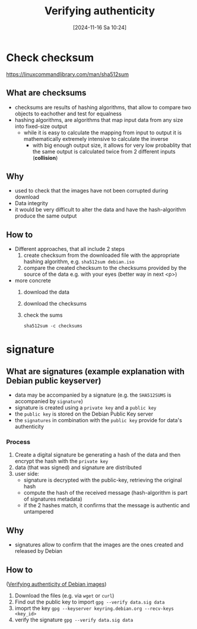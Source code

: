 :PROPERTIES:
:ID:       08fa09d2-0013-47d1-8ff6-092fb08941df
:END:
#+title: Verifying authenticity
#+date: [2024-11-16 Sa 10:24]
#+startup: overview

* Check checksum
https://linuxcommandlibrary.com/man/sha512sum
** What are checksums
- checksums are results of hashing algorithms, that allow to compare two objects to eachother and test for equalness
- hashing algorithms, are algorithms that map input data from any size into fixed-size output
  - while it is easy to calculate the mapping from input to output it is mathematically extremely intensive to calculate the inverse
    - with big enough output size, it allows for very low probablity that the same output is calculated twice from 2 different inputs (*collision*)
** Why
- used to check that the images have not been corrupted during download
- Data integrity
- it would be very difficult to alter the data and have the hash-algorithm produce the same output
** How to
- Different approaches, that all include 2 steps
  1. create checksum from the downloaded file with the appropriate hashing algorithm, e.g. ~sha512sum debian.iso~
  2. compare the created checksum to the checksums provided by the source of the data e.g. with your eyes (better way in next <p>)
- more concrete
  1. download the data
  2. download the checksums
  3. check the sums
       #+begin_src shell
  sha512sum -c checksums
       #+end_src

* signature
** What are signatures (example explanation with Debian public keyserver)
- data may be accompanied by a signature (e.g. the ~SHA512SUMS~ is accompanied by ~signature~)
- signature is created using a ~private key~ and a ~public key~
- the ~public key~ is stored on the Debian Public Key server
- the ~signatures~ in combination with the ~public key~ provide for data's authenticity
*** Process
1. Create a digital signature be generating a hash of the data and then encrypt the hash with the ~private key~
2. data (that was signed) and signature are distributed
3. user side:
   - signature is decrypted with the public-key, retrieving the original hash
   - compute the hash of the received message (hash-algorithm is part of signatures metadata)
   - if the 2 hashes match, it confirms that the message is authentic and untampered
** Why
- signatures allow to confirm that the images are the ones created and released by Debian
** How to
([[https://www.debian.org/CD/verify][Verifying authenticity of Debian images]])
1. Download the files (e.g. via =wget= or =curl=)
2. Find out the public key to import
   =gpg --verify data.sig data=
3. imoprt the key
   =gpg --keyserver keyring.debian.org --recv-keys <key_id>=
4. verify the signature
   =gpg --verify data.sig data=

